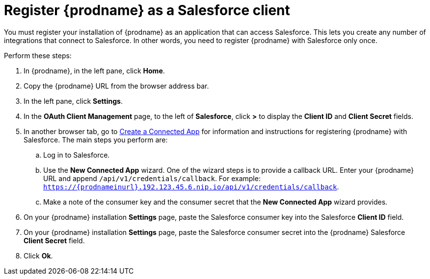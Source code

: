 [[register-with-salesforce]]
= Register {prodname} as a Salesforce client

You must register your installation of {prodname} as an application 
that can access Salesforce. 
This lets you create any number of integrations that connect
to Salesforce. In other words, you need to register {prodname}
with Salesforce only once. 

Perform these steps:

. In {prodname}, in the left pane, click *Home*.
. Copy the {prodname} URL from the browser address bar.
. In the left pane, click *Settings*.
. In the *OAuth Client Management* page, to the left of *Salesforce*,
click *>* to display the *Client ID* and *Client Secret* fields.
. In another browser tab, go  to 
https://help.salesforce.com/articleView?id=connected_app_create.htm[Create a Connected App]
 for information and instructions for registering {prodname} with Salesforce.
The main steps you perform are:
.. Log in to Salesforce.
.. Use the *New Connected App* wizard. One of the wizard steps is to provide
a callback URL. Enter your {prodname} URL and append `/api/v1/credentials/callback`. 
For example: 
`https://{prodnameinurl}.192.123.45.6.nip.io/api/v1/credentials/callback`.
.. Make a note of the consumer key and the consumer secret that the 
*New Connected App* wizard provides. 
. On your {prodname} installation *Settings* page, paste the Salesforce 
consumer key into the Salesforce *Client ID* field. 
. On your {prodname} installation *Settings* page, paste the Salesforce 
consumer secret into the {prodname} Salesforce 
*Client Secret* field. 
. Click *Ok*.
